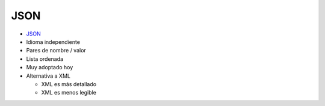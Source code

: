 JSON
====

.. image:: ../img/TWP35_005.jpeg
    :height: 16.402cm
    :width: 25.442cm
    :align: center
    :alt: 



+ `JSON <http://json.org>`_
+ Idioma independiente
+ Pares de nombre / valor
+ Lista ordenada
+ Muy adoptado hoy
+ Alternativa a XML

  + XML es más detallado
  + XML es menos legible


.. activecode:: ac_l35_4
    :nocodelens:

    import urllib.request
    import json

    url = "http://api.icndb.com/jokes/random?limitTo=[nerdy]"
    texto = urllib.request.urlopen(url).read()
    data = json.loads(texto)
    print(data["value"]["joke"])
